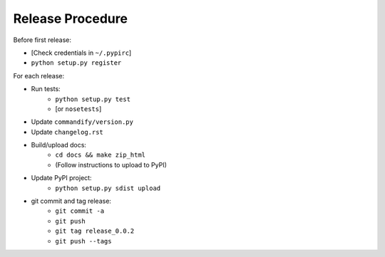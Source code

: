 Release Procedure
=================

Before first release:

* [Check credentials in ``~/.pypirc``]
* ``python setup.py register``

For each release:

* Run tests:
    * ``python setup.py test``
    * [or ``nosetests``]
* Update ``commandify/version.py``
* Update ``changelog.rst``
* Build/upload docs:
    * ``cd docs && make zip_html``
    * (Follow instructions to upload to PyPI)
* Update PyPI project:
    * ``python setup.py sdist upload``
* git commit and tag release:
    * ``git commit -a``
    * ``git push``
    * ``git tag release_0.0.2``
    * ``git push --tags``
